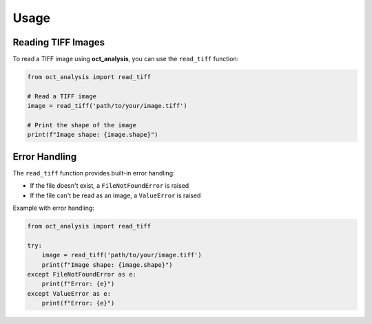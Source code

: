Usage
=====

Reading TIFF Images
------------------

To read a TIFF image using **oct_analysis**, you can use the ``read_tiff`` function:

.. code-block:: python

    from oct_analysis import read_tiff

    # Read a TIFF image
    image = read_tiff('path/to/your/image.tiff')

    # Print the shape of the image
    print(f"Image shape: {image.shape}")

Error Handling
-------------

The ``read_tiff`` function provides built-in error handling:

- If the file doesn't exist, a ``FileNotFoundError`` is raised
- If the file can't be read as an image, a ``ValueError`` is raised

Example with error handling:

.. code-block:: python

    from oct_analysis import read_tiff

    try:
        image = read_tiff('path/to/your/image.tiff')
        print(f"Image shape: {image.shape}")
    except FileNotFoundError as e:
        print(f"Error: {e}")
    except ValueError as e:
        print(f"Error: {e}")
